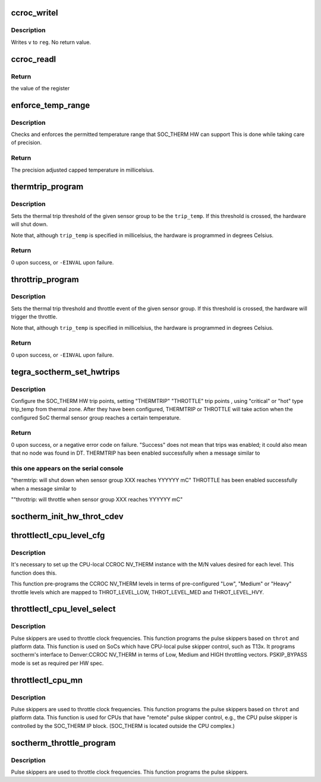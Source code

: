 .. -*- coding: utf-8; mode: rst -*-
.. src-file: drivers/thermal/tegra/soctherm.c

.. _`ccroc_writel`:

ccroc_writel
============

.. c:function:: void ccroc_writel(struct tegra_soctherm *ts, u32 value, u32 reg)

    writes a value to a CCROC register

    :param ts:
        pointer to a struct tegra_soctherm
    :type ts: struct tegra_soctherm \*

    :param value:
        *undescribed*
    :type value: u32

    :param reg:
        the register offset
    :type reg: u32

.. _`ccroc_writel.description`:

Description
-----------

Writes \ ``v``\  to \ ``reg``\ .  No return value.

.. _`ccroc_readl`:

ccroc_readl
===========

.. c:function:: u32 ccroc_readl(struct tegra_soctherm *ts, u32 reg)

    reads specified register from CCROC IP block

    :param ts:
        pointer to a struct tegra_soctherm
    :type ts: struct tegra_soctherm \*

    :param reg:
        register address to be read
    :type reg: u32

.. _`ccroc_readl.return`:

Return
------

the value of the register

.. _`enforce_temp_range`:

enforce_temp_range
==================

.. c:function:: int enforce_temp_range(struct device *dev, int trip_temp)

    check and enforce temperature range [min, max]

    :param dev:
        *undescribed*
    :type dev: struct device \*

    :param trip_temp:
        the trip temperature to check
    :type trip_temp: int

.. _`enforce_temp_range.description`:

Description
-----------

Checks and enforces the permitted temperature range that SOC_THERM
HW can support This is
done while taking care of precision.

.. _`enforce_temp_range.return`:

Return
------

The precision adjusted capped temperature in millicelsius.

.. _`thermtrip_program`:

thermtrip_program
=================

.. c:function:: int thermtrip_program(struct device *dev, const struct tegra_tsensor_group *sg, int trip_temp)

    Configures the hardware to shut down the system if a given sensor group reaches a given temperature

    :param dev:
        ptr to the struct device for the SOC_THERM IP block
    :type dev: struct device \*

    :param sg:
        pointer to the sensor group to set the thermtrip temperature for
    :type sg: const struct tegra_tsensor_group \*

    :param trip_temp:
        the temperature in millicelsius to trigger the thermal trip at
    :type trip_temp: int

.. _`thermtrip_program.description`:

Description
-----------

Sets the thermal trip threshold of the given sensor group to be the
\ ``trip_temp``\ .  If this threshold is crossed, the hardware will shut
down.

Note that, although \ ``trip_temp``\  is specified in millicelsius, the
hardware is programmed in degrees Celsius.

.. _`thermtrip_program.return`:

Return
------

0 upon success, or \ ``-EINVAL``\  upon failure.

.. _`throttrip_program`:

throttrip_program
=================

.. c:function:: int throttrip_program(struct device *dev, const struct tegra_tsensor_group *sg, struct soctherm_throt_cfg *stc, int trip_temp)

    Configures the hardware to throttle the pulse if a given sensor group reaches a given temperature

    :param dev:
        ptr to the struct device for the SOC_THERM IP block
    :type dev: struct device \*

    :param sg:
        pointer to the sensor group to set the thermtrip temperature for
    :type sg: const struct tegra_tsensor_group \*

    :param stc:
        pointer to the throttle need to be triggered
    :type stc: struct soctherm_throt_cfg \*

    :param trip_temp:
        the temperature in millicelsius to trigger the thermal trip at
    :type trip_temp: int

.. _`throttrip_program.description`:

Description
-----------

Sets the thermal trip threshold and throttle event of the given sensor
group. If this threshold is crossed, the hardware will trigger the
throttle.

Note that, although \ ``trip_temp``\  is specified in millicelsius, the
hardware is programmed in degrees Celsius.

.. _`throttrip_program.return`:

Return
------

0 upon success, or \ ``-EINVAL``\  upon failure.

.. _`tegra_soctherm_set_hwtrips`:

tegra_soctherm_set_hwtrips
==========================

.. c:function:: int tegra_soctherm_set_hwtrips(struct device *dev, const struct tegra_tsensor_group *sg, struct thermal_zone_device *tz)

    set HW trip point from DT data

    :param dev:
        struct device \* of the SOC_THERM instance
    :type dev: struct device \*

    :param sg:
        *undescribed*
    :type sg: const struct tegra_tsensor_group \*

    :param tz:
        *undescribed*
    :type tz: struct thermal_zone_device \*

.. _`tegra_soctherm_set_hwtrips.description`:

Description
-----------

Configure the SOC_THERM HW trip points, setting "THERMTRIP"
"THROTTLE" trip points , using "critical" or "hot" type trip_temp
from thermal zone.
After they have been configured, THERMTRIP or THROTTLE will take
action when the configured SoC thermal sensor group reaches a
certain temperature.

.. _`tegra_soctherm_set_hwtrips.return`:

Return
------

0 upon success, or a negative error code on failure.
"Success" does not mean that trips was enabled; it could also
mean that no node was found in DT.
THERMTRIP has been enabled successfully when a message similar to

.. _`tegra_soctherm_set_hwtrips.this-one-appears-on-the-serial-console`:

this one appears on the serial console
--------------------------------------

"thermtrip: will shut down when sensor group XXX reaches YYYYYY mC"
THROTTLE has been enabled successfully when a message similar to

""throttrip: will throttle when sensor group XXX reaches YYYYYY mC"

.. _`soctherm_init_hw_throt_cdev`:

soctherm_init_hw_throt_cdev
===========================

.. c:function:: void soctherm_init_hw_throt_cdev(struct platform_device *pdev)

    Parse the HW throttle configurations and register them as cooling devices.

    :param pdev:
        *undescribed*
    :type pdev: struct platform_device \*

.. _`throttlectl_cpu_level_cfg`:

throttlectl_cpu_level_cfg
=========================

.. c:function:: void throttlectl_cpu_level_cfg(struct tegra_soctherm *ts, int level)

    programs CCROC NV_THERM level config

    :param ts:
        *undescribed*
    :type ts: struct tegra_soctherm \*

    :param level:
        describing the level LOW/MED/HIGH of throttling
    :type level: int

.. _`throttlectl_cpu_level_cfg.description`:

Description
-----------

It's necessary to set up the CPU-local CCROC NV_THERM instance with
the M/N values desired for each level. This function does this.

This function pre-programs the CCROC NV_THERM levels in terms of
pre-configured "Low", "Medium" or "Heavy" throttle levels which are
mapped to THROT_LEVEL_LOW, THROT_LEVEL_MED and THROT_LEVEL_HVY.

.. _`throttlectl_cpu_level_select`:

throttlectl_cpu_level_select
============================

.. c:function:: void throttlectl_cpu_level_select(struct tegra_soctherm *ts, enum soctherm_throttle_id throt)

    program CPU pulse skipper config

    :param ts:
        *undescribed*
    :type ts: struct tegra_soctherm \*

    :param throt:
        the LIGHT/HEAVY of throttle event id
    :type throt: enum soctherm_throttle_id

.. _`throttlectl_cpu_level_select.description`:

Description
-----------

Pulse skippers are used to throttle clock frequencies.  This
function programs the pulse skippers based on \ ``throt``\  and platform
data.  This function is used on SoCs which have CPU-local pulse
skipper control, such as T13x. It programs soctherm's interface to
Denver:CCROC NV_THERM in terms of Low, Medium and HIGH throttling
vectors. PSKIP_BYPASS mode is set as required per HW spec.

.. _`throttlectl_cpu_mn`:

throttlectl_cpu_mn
==================

.. c:function:: void throttlectl_cpu_mn(struct tegra_soctherm *ts, enum soctherm_throttle_id throt)

    program CPU pulse skipper configuration

    :param ts:
        *undescribed*
    :type ts: struct tegra_soctherm \*

    :param throt:
        the LIGHT/HEAVY of throttle event id
    :type throt: enum soctherm_throttle_id

.. _`throttlectl_cpu_mn.description`:

Description
-----------

Pulse skippers are used to throttle clock frequencies.  This
function programs the pulse skippers based on \ ``throt``\  and platform
data.  This function is used for CPUs that have "remote" pulse
skipper control, e.g., the CPU pulse skipper is controlled by the
SOC_THERM IP block.  (SOC_THERM is located outside the CPU
complex.)

.. _`soctherm_throttle_program`:

soctherm_throttle_program
=========================

.. c:function:: void soctherm_throttle_program(struct tegra_soctherm *ts, enum soctherm_throttle_id throt)

    programs pulse skippers' configuration

    :param ts:
        *undescribed*
    :type ts: struct tegra_soctherm \*

    :param throt:
        the LIGHT/HEAVY of the throttle event id.
    :type throt: enum soctherm_throttle_id

.. _`soctherm_throttle_program.description`:

Description
-----------

Pulse skippers are used to throttle clock frequencies.
This function programs the pulse skippers.

.. This file was automatic generated / don't edit.

